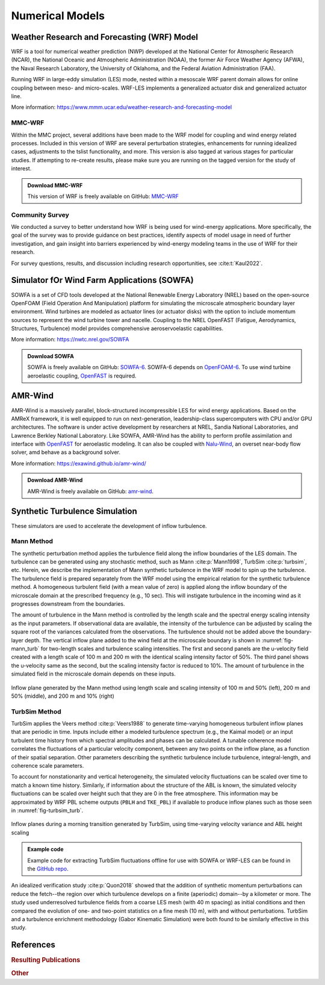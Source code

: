 ****************
Numerical Models
****************

Weather Research and Forecasting (WRF) Model
============================================
WRF is a tool for numerical weather prediction (NWP) developed at the National
Center for Atmospheric Research (NCAR), the National Oceanic and Atmospheric
Administration (NOAA), the former Air Force Weather Agency (AFWA), the Naval
Research Laboratory, the University of Oklahoma, and the Federal Aviation
Administration (FAA).

Running WRF in large-eddy simulation (LES) mode, nested within a mesoscale WRF
parent domain allows for online coupling between meso- and micro-scales.
WRF-LES implements a generalized actuator disk and generalized actuator line.

More information: https://www.mmm.ucar.edu/weather-research-and-forecasting-model

MMC-WRF
-------
Within the MMC project, several additions have been made to the WRF model for coupling and wind energy related processes.
Included in this version of WRF are several perturbation strategies, enhancements for running idealized cases, adjustments to the tslist functionality, and more.
This version is also tagged at various stages for particular studies.
If attempting to re-create results, please make sure you are running on the tagged version for the study of interest.

.. admonition:: Download MMC-WRF

   This version of WRF is freely available on GitHub: `MMC-WRF <https://github.com/a2e-mmc/WRF>`_

Community Survey
----------------
We conducted a survey to better understand how WRF is being used for
wind-energy applications. More specifically, the goal of the survey was to
provide guidance on best practices, identify aspects of model usage in need of
further investigation, and gain insight into barriers experienced by
wind-energy modeling teams in the use of WRF for their research.

For survey questions, results, and discussion including research opportunities,
see :cite:t:`Kaul2022`.


Simulator fOr Wind Farm Applications (SOWFA)
============================================
SOWFA is a set of CFD tools developed at the National Renewable Energy Laboratory (NREL) based on
the open-source OpenFOAM (Field Operation And Manipulation) platform for
simulating the microscale atmospheric boundary layer environment. Wind turbines
are modeled as actuator lines (or actuator disks) with the option to include
momentum sources to represent the wind turbine tower and nacelle. Coupling to
the NREL OpenFAST (Fatigue, Aerodynamics, Structures, Turbulence) model provides
comprehensive aeroservoelastic capabilities.  

More information: https://nwtc.nrel.gov/SOWFA

.. admonition:: Download SOWFA

   SOWFA is freely available on GitHub: `SOWFA-6 <https://github.com/NREL/SOWFA-6/tree/dev>`_. SOWFA-6 depends on `OpenFOAM-6 <https://github.com/OpenFOAM/OpenFOAM-6>`_. To use wind turbine aeroelastic coupling, `OpenFAST <https://github.com/OpenFAST/openfast>`_ is required.  


AMR-Wind
========
AMR-Wind is a massively parallel, block-structured incompressible LES for wind energy applications.
Based on the AMReX framework, it is well equipped to run on next-generation, leadership-class
supercomputers with CPU and/or GPU architectures. The software is under active development by
researchers at NREL, Sandia National Laboratories, and Lawrence Berkley National Laboratory. Like
SOWFA, AMR-Wind has the ability to perform profile assimilation and interface with `OpenFAST
<https://github.com/OpenFAST/openfast>`_ for aeroelastic modeling. It can also be coupled with
`Nalu-Wind <https://github.com/exawind/nalu-wind>`_, an overset near-body flow solver, amd behave as
a background solver.

More information: https://exawind.github.io/amr-wind/

.. admonition:: Download AMR-Wind

   AMR-Wind is freely available on GitHub: `amr-wind <https://github.com/exawind/amr-wind>`_.


Synthetic Turbulence Simulation
===============================
These simulators are used to accelerate the development of inflow turbulence.

Mann Method
-----------
The synthetic perturbation method applies the turbulence field along the inflow boundaries of the LES domain. The turbulence can be generated using any stochastic method, such as Mann :cite:p:`Mann1998`, TurbSim :cite:p:`turbsim`, etc. Herein, we describe the implementation of Mann synthetic turbulence in the WRF model to spin up the turbulence. The turbulence field is prepared separately from the WRF model using the empirical relation for the synthetic turbulence method. A homogeneous turbulent field (with a mean value of zero) is applied along the inflow boundary of the microscale domain at the prescribed frequency (e.g., 10 sec). This will instigate turbulence in the incoming wind as it progresses downstream from the boundaries.

The amount of turbulence in the Mann method is controlled by the length scale and the spectral energy scaling intensity as the input parameters. If observational data are available, the intensity of the turbulence can be adjusted by scaling the square root of the variances calculated from the observations. The turbulence should not be added above the boundary-layer depth. The vertical inflow plane added to the wind field at the microscale boundary is shown in :numref:`fig-mann_turb` for two-length scales and turbulence scaling intensities. The first and second panels are the u-velocity field created with a length scale of 100 m and 200 m with the identical scaling intensity factor of 50%. The third panel shows the u-velocity same as the second, but the scaling intensity factor is reduced to 10%. The amount of turbulence in the simulated field in the microscale domain depends on these inputs.

.. _fig-mann_turb:
.. figure:: img/Mann_inflow.png
  :width: 800
  :align: center

  Inflow plane generated by the Mann method using length scale and scaling intensity of 100 m and 50% (left), 200 m and 50% (middle), and 200 m and 10% (right) 


TurbSim Method
--------------
TurbSim applies the Veers method :cite:p:`Veers1988` to generate time-varying homogeneous turbulent
inflow planes that are periodic in time. Inputs include either a modeled turbulence spectrum (e.g.,
the Kaimal model) or an input turbulent time history from which spectral amplitudes and phases can
be calculated. A tunable coherence model correlates the fluctuations of a particular velocity
component, between any two points on the inflow plane, as a function of their spatial separation.
Other parameters describing the synthetic turbulence include turbulence, integral-length, and
coherence scale parameters.

To account for nonstationarity and vertical heterogeneity, the simulated velocity fluctuations can
be scaled over time to match a known time history. Similarly, if information about the structure of
the ABL is known, the simulated velocity fluctuations can be scaled over height such that they are 0
in the free atmosphere. This information may be approximated by WRF PBL scheme outputs (``PBLH`` and
``TKE_PBL``) if available to produce inflow planes such as those seen in :numref:`fig-turbsim_turb`.

.. _fig-turbsim_turb:
.. figure:: img/TurbSim_snapshots.png
  :width: 800
  :align: center

  Inflow planes during a morning transition generated by TurbSim, using time-varying velocity
  variance and ABL height scaling

.. admonition:: Example code

    Example code for extracting TurbSim fluctuations offline for use with SOWFA or WRF-LES can be
    found in the `GitHub repo
    <https://github.com/ewquon/assessment/blob/master/studies/SWiFT/coupling_comparison/preprocessing/boundary/turbsim_to_velocity_perturbations.ipynb>`_.

An idealized verification study :cite:p:`Quon2018` showed that the addition of synthetic momentum
perturbations can reduce the fetch--the region over which turbulence develops on a finite
(aperiodic) domain--by a kilometer or more. The study used underresolved turbulence fields from a
coarse LES mesh (with 40 m spacing) as initial conditions and then compared the evolution of one-
and two-point statistics on a fine mesh (10 m), with and without perturbations. TurbSim and a
turbulence enrichment methodology (Gabor Kinematic Simulation) were both found to be similarly
effective in this study.


References
==========

.. rubric:: Resulting Publications

.. bibliography:: all_project_pubs.bib
   :filter: mmc_rtd_section % "modeling"

.. rubric:: Other

.. bibliography:: modeling_refs.bib

